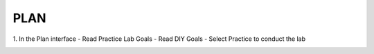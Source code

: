 PLAN
===================================

.. image:: picture/plan.png 
   :align: center  
   :width: 700px

1. In the Plan interface
- Read Practice Lab Goals
- Read DIY Goals
- Select Practice to conduct the lab

.. image:: picture/0001-plan.png 
   :align: center  
   :width: 700px
